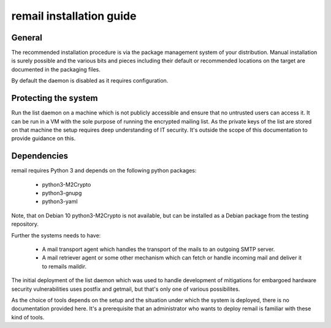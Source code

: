 .. SPDX-License-Identifier: GPL-2.0

.. _remail_installation:

remail installation guide
=========================

General
-------

The recommended installation procedure is via the package management system
of your distribution. Manual installation is surely possible and the
various bits and pieces including their default or recommended locations on
the target are documented in the packaging files.

By default the daemon is disabled as it requires configuration.


Protecting the system
---------------------

Run the list daemon on a machine which is not publicly accessible and
ensure that no untrusted users can access it. It can be run in a VM with
the sole purpose of running the encrypted mailing list. As the private keys
of the list are stored on that machine the setup requires deep
understanding of IT security. It's outside the scope of this documentation
to provide guidance on this.


Dependencies
------------

remail requires Python 3 and depends on the following python packages:

  - python3-M2Crypto
  - python3-gnupg
  - python3-yaml

Note, that on Debian 10 python3-M2Crypto is not available, but can be
installed as a Debian package from the testing repository.

Further the systems needs to have:

  - A mail transport agent which handles the transport of the mails to an
    outgoing SMTP server.

  - A mail retriever agent or some other mechanism which can fetch or
    handle incoming mail and deliver it to remails maildir.

The initial deployment of the list daemon which was used to handle
development of mitigations for embargoed hardware security vulnerabilities
uses postfix and getmail, but that's only one of various possibilites.

As the choice of tools depends on the setup and the situation under which
the system is deployed, there is no documentation provided here. It's a
prerequisite that an administrator who wants to deploy remail is familiar
with these kind of tools.

